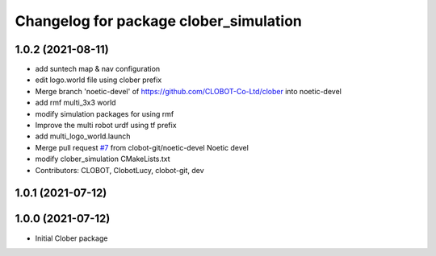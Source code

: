 ^^^^^^^^^^^^^^^^^^^^^^^^^^^^^^^^^^^^^^^
Changelog for package clober_simulation
^^^^^^^^^^^^^^^^^^^^^^^^^^^^^^^^^^^^^^^

1.0.2 (2021-08-11)
-----------
* add suntech map & nav configuration
* edit logo.world file using clober prefix
* Merge branch 'noetic-devel' of https://github.com/CLOBOT-Co-Ltd/clober into noetic-devel
* add rmf multi_3x3 world
* modify simulation packages for using rmf
* Improve the multi robot urdf using tf prefix
* add multi_logo_world.launch
* Merge pull request `#7 <https://github.com/CLOBOT-Co-Ltd/clober/issues/7>`_ from clobot-git/noetic-devel
  Noetic devel
* modify clober_simulation CMakeLists.txt
* Contributors: CLOBOT, ClobotLucy, clobot-git, dev

1.0.1 (2021-07-12)
------------------

1.0.0 (2021-07-12)
------------------
* Initial Clober package

